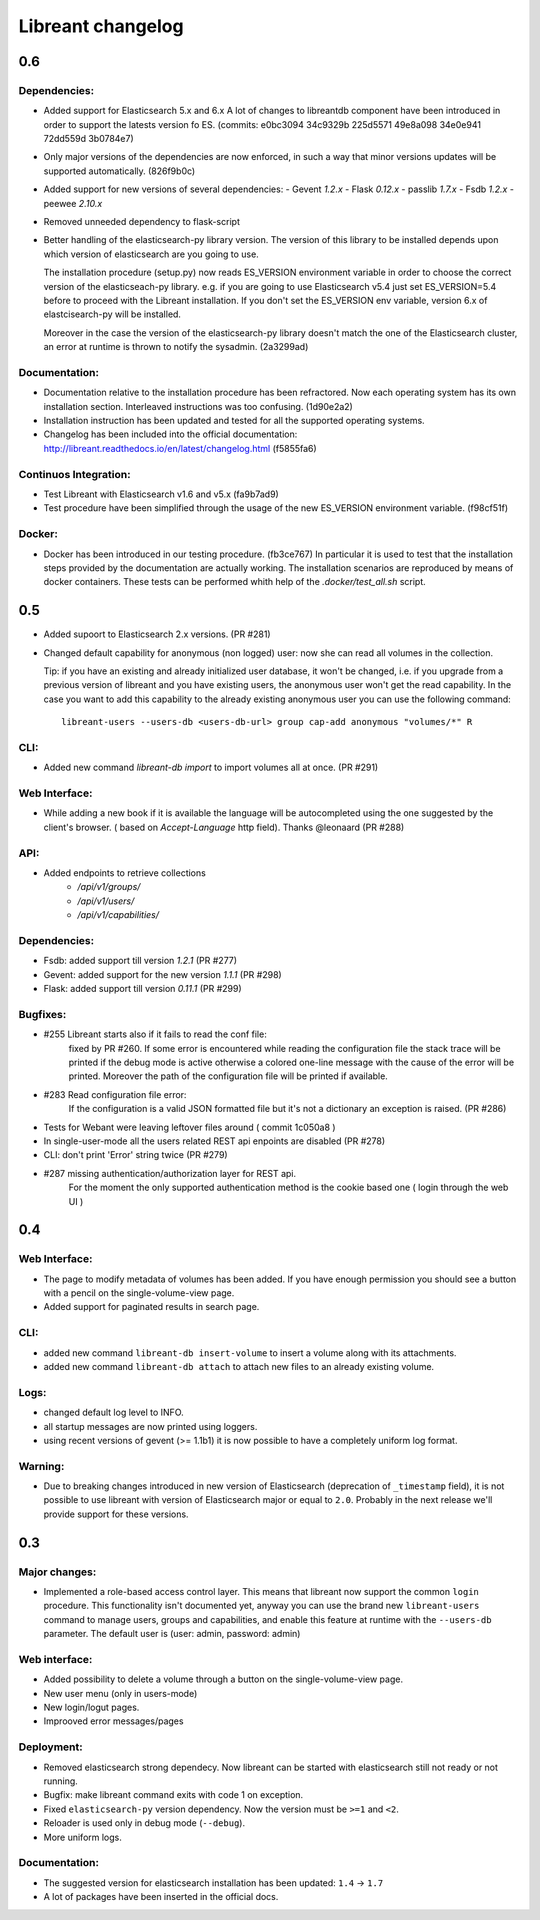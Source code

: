 ===================
Libreant changelog
===================

0.6
+++

Dependencies:
-------------
- Added support for Elasticsearch 5.x and 6.x
  A lot of changes to libreantdb component have been introduced
  in order to support the latests version fo ES.
  (commits: e0bc3094 34c9329b 225d5571 49e8a098 34e0e941 72dd559d 3b0784e7)
- Only major versions of the dependencies are now enforced, in such a way
  that minor versions updates will be supported automatically. (826f9b0c)

- Added support for new versions of several dependencies:
  - Gevent `1.2.x`
  - Flask `0.12.x`
  - passlib `1.7.x`
  - Fsdb `1.2.x`
  - peewee `2.10.x`

- Removed unneeded dependency to flask-script
- Better handling of the elasticsearch-py library version.
  The version of this library to be installed depends upon which version
  of elasticsearch are you going to use.
  
  The installation procedure (setup.py) now reads ES_VERSION environment
  variable in order to choose the correct version of the elasticseach-py library.
  e.g. if you are going to use Elasticsearch v5.4 just set ES_VERSION=5.4 before
  to proceed with the Libreant installation.
  If you don't set the ES_VERSION env variable, version 6.x of elastcisearch-py will be installed.
  
  Moreover in the case the version of the elasticsearch-py library doesn't match
  the one of the Elasticsearch cluster, an error at runtime is thrown to notify the sysadmin. (2a3299ad)

Documentation:
--------------
- Documentation relative to the installation procedure has been refractored.
  Now each operating system has its own installation section. Interleaved instructions was too confusing. (1d90e2a2)
- Installation instruction has been updated and tested for all the supported operating systems.
- Changelog has been included into the official documentation:
  http://libreant.readthedocs.io/en/latest/changelog.html (f5855fa6)

Continuos Integration:
----------------------
- Test Libreant with Elasticsearch v1.6 and v5.x (fa9b7ad9)
- Test procedure have been simplified through the usage of the new ES_VERSION
  environment variable. (f98cf51f)

Docker:
-------
- Docker has been introduced in our testing procedure. (fb3ce767)
  In particular it is used to test that the installation steps provided
  by the documentation are actually working. The installation scenarios
  are reproduced by means of docker containers.
  These tests can be performed whith help of the `.docker/test_all.sh` script.


0.5
+++
- Added supoort to Elasticsearch 2.x versions. (PR #281)

- Changed default capability for anonymous (non logged) user: now she can read all volumes
  in the collection.

  Tip: if you have an existing and already initialized user database, it won't be changed, i.e.
  if you upgrade from a previous version of libreant and you have existing users, the anonymous
  user won't get the read capability.
  In the case you want to add this capability to the already existing anonymous user you can use the
  following command::

    libreant-users --users-db <users-db-url> group cap-add anonymous "volumes/*" R

CLI:
----
- Added new command `libreant-db import` to import volumes all at once. (PR #291)

Web Interface:
--------------
- While adding a new book if it is available the language will be autocompleted
  using the one suggested by the client's browser. ( based on `Accept-Language` http field).
  Thanks @leonaard (PR #288)

API:
----
- Added endpoints to retrieve collections
    - `/api/v1/groups/`
    - `/api/v1/users/`
    - `/api/v1/capabilities/`

Dependencies:
-------------
- Fsdb: added support till version `1.2.1` (PR #277)
- Gevent: added support for the new version `1.1.1` (PR #298)
- Flask: added support till version `0.11.1` (PR #299)

Bugfixes:
---------
- #255 Libreant starts also if it fails to read the conf file:
    fixed by PR #260.
    If some error is encountered while reading the configuration file the stack trace
    will be printed if the debug mode is active otherwise a colored one-line message
    with the cause of the error will be printed.
    Moreover the path of the configuration file will be printed if available.

- #283 Read configuration file error:
    If the configuration is a valid JSON formatted file but it's not a
    dictionary an exception is raised.
    (PR #286)

- Tests for Webant were leaving leftover files around ( commit 1c050a8 )

- In single-user-mode all the users related REST api enpoints are disabled (PR #278)

- CLI: don't print 'Error' string twice (PR #279)

- #287 missing authentication/authorization layer for REST api.
    For the moment the only supported authentication method is the cookie based one ( login through the web UI )


0.4
+++

Web Interface:
--------------
- The page to modify metadata of volumes has been added. If you have
  enough permission you should see a button with a pencil on the single-volume-view page.
- Added support for paginated results in search page.

CLI:
----
- added new command ``libreant-db insert-volume`` to insert a volume along with its attachments.
- added new command ``libreant-db attach`` to attach new files to an already existing volume.

Logs:
-----
- changed default log level to INFO.
- all startup messages are now printed using loggers.
- using recent versions of gevent (>= 1.1b1) it is now possible to
  have a completely uniform log format.

Warning:
--------
- Due to breaking changes introduced in new version of Elasticsearch (deprecation of ``_timestamp`` field),
  it is not possible to use libreant with version of Elasticsearch major or equal to ``2.0``.
  Probably in the next release we'll provide support for these versions.


0.3
+++

Major changes:
--------------
- Implemented a role-based access control layer.
  This means that libreant now support the common ``login`` procedure.
  This functionality isn't documented yet, anyway you can use the brand new ``libreant-users`` command to manage users, groups and capabilities,
  and enable this feature at runtime with the ``--users-db`` parameter.
  The default user is (user: admin, password: admin)

Web interface:
--------------
- Added possibility to delete a volume through a button on the single-volume-view page.
- New user menu (only in users-mode)
- New login/logut pages.
- Improoved error messages/pages

Deployment:
-----------
- Removed elasticsearch strong dependecy.
  Now libreant can be started with elasticsearch still not ready or not running.
- Bugfix: make libreant command exits with code 1 on exception.
- Fixed ``elasticsearch-py`` version dependency. Now the version must be ``>=1`` and ``<2``.
- Reloader is used only in debug mode (``--debug``).
- More uniform logs.

Documentation:
--------------
- The suggested version for elasticsearch installation has been updated: ``1.4`` -> ``1.7``
- A lot of packages have been inserted in the official docs.
